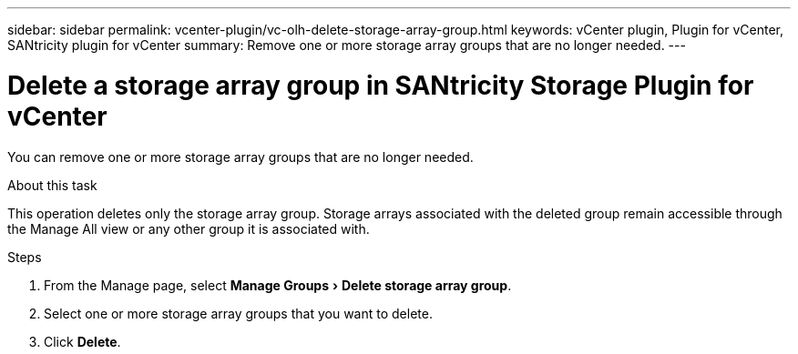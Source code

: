 ---
sidebar: sidebar
permalink: vcenter-plugin/vc-olh-delete-storage-array-group.html
keywords: vCenter plugin, Plugin for vCenter, SANtricity plugin for vCenter
summary: Remove one or more storage array groups that are no longer needed.
---

= Delete a storage array group in SANtricity Storage Plugin for vCenter
:experimental:
:hardbreaks:
:nofooter:
:icons: font
:linkattrs:
:imagesdir: ../media/


[.lead]
You can remove one or more storage array groups that are no longer needed.

.About this task

This operation deletes only the storage array group. Storage arrays associated with the deleted group remain accessible through the Manage All view or any other group it is associated with.

.Steps

. From the Manage page, select menu:Manage Groups[Delete storage array group].
. Select one or more storage array groups that you want to delete.
. Click *Delete*.
